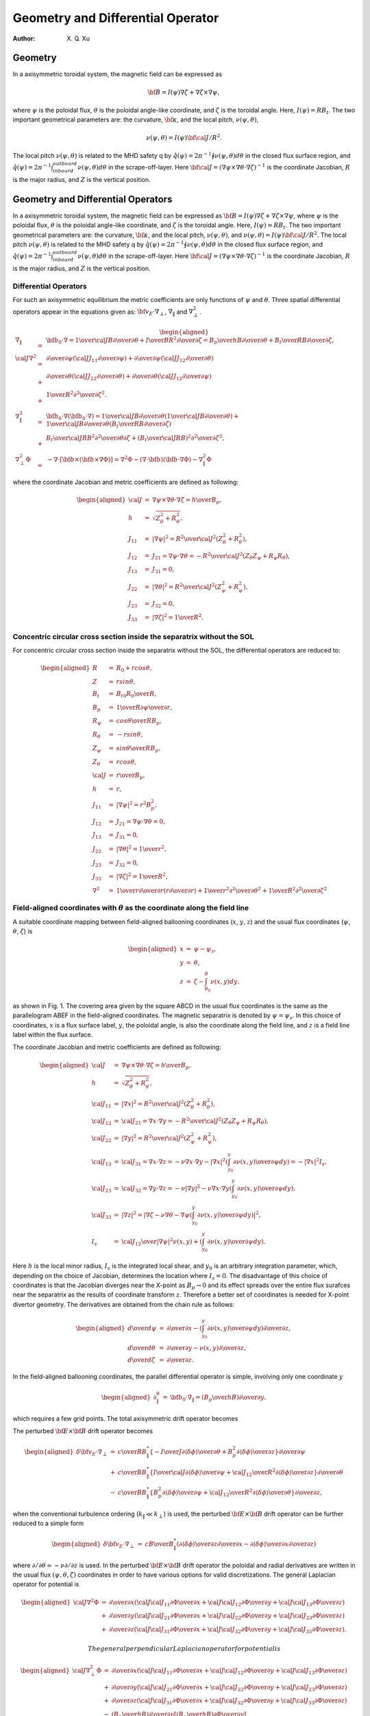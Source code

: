 .. default-role:: math

=======================================
Geometry and Differential Operator
=======================================

:Author: X. Q. Xu

Geometry
========

In a axisymmetric toroidal system, the magnetic field can be expressed
as

.. math:: {\bf B}=I(\psi)\nabla\zeta+\nabla\zeta\times\nabla\psi,

where `\psi` is the poloidal flux, `\theta` is the
poloidal angle-like coordinate, and `\zeta` is the toroidal
angle. Here, `I(\psi)=RB_t`. The two important geometrical
parameters are: the curvature, `\bf \kappa`, and the local
pitch, `\nu(\psi,\theta)`,

.. math:: \nu(\psi,\theta)= {I(\psi){\bf \cal J}/R^2}.

The local pitch `\nu(\psi,\theta)` is related to the MHD safety
q by `\hat q(\psi)={2\pi}^{-1}\oint\nu(\psi,\theta) d\theta` in
the closed flux surface region, and `\hat
q(\psi)={2\pi}^{-1}\int_{inboard}^{outboard}\nu(\psi,\theta) d\theta`
in the scrape-off-layer. Here `{\bf \cal
J}=(\nabla\psi\times\nabla\theta\cdot\nabla\zeta)^{-1}` is the
coordinate Jacobian, `R` is the major radius, and `Z` is
the vertical position.

Geometry and Differential Operators
===================================

In a axisymmetric toroidal system, the magnetic field can be expressed
as `{\bf B}=I(\psi)\nabla\zeta+\nabla\zeta\times\nabla\psi`, where
`\psi` is the poloidal flux, `\theta` is the poloidal
angle-like coordinate, and `\zeta` is the toroidal angle. Here,
`I(\psi)=RB_t`. The two important geometrical parameters are: the
curvature, `\bf \kappa`, and the local pitch,
`\nu(\psi,\theta)`, and
`\nu(\psi,\theta)= {I(\psi){\bf \cal J}/R^2}`. The local pitch
`\nu(\psi,\theta)` is related to the MHD safety q by
`\hat q(\psi)={2\pi}^{-1}\oint\nu(\psi,\theta) d\theta` in the
closed flux surface region, and
`\hat q(\psi)={2\pi}^{-1}\int_{inboard}^{outboard}\nu(\psi,\theta) d\theta`
in the scrape-off-layer. Here
`{\bf \cal J}=(\nabla\psi\times\nabla\theta\cdot\nabla\zeta)^{-1}`
is the coordinate Jacobian, `R` is the major radius, and `Z`
is the vertical position.

Differential Operators
----------------------

For such an axisymmetric equilibrium the metric coefficients are only
functions of `\psi` and `\theta`. Three spatial differential
operators appear in the equations given as:
`{\bf v_E}\cdot\nabla_\perp`, `\nabla_\|` and
`\nabla_\perp^2`.

.. math::

   \begin{aligned}
   \nabla_\|&=&{\bf b_0}\cdot\nabla={1\over {\cal J}B}{\partial\over\partial\theta}+{I\over BR^2}{\partial\over\partial\zeta}={B_p\over hB}{\partial\over\partial\theta}+{B_t\over RB}{\partial\over\partial\zeta}, \\
   {\cal J}\nabla^2&=&
   {\partial\over\partial\psi}\left({\cal J}J_{11}{\partial\over\partial\psi}\right)
   +{\partial\over\partial\psi}\left({\cal J}J_{12}{\partial\over\partial\theta}\right) \nonumber\\
   &+&{\partial\over\partial\theta}\left({\cal J}J_{22}{\partial\over\partial\theta}\right)
   +{\partial\over\partial\theta}\left({\cal J}J_{12}{\partial\over\partial\psi}\right)  \nonumber\\
   &+&{1\over R^2}{\partial^2\over\partial\zeta^2}. \\
   \nabla_\|^2&=&{\bf b}_0\cdot\nabla({\bf b}_0\cdot\nabla)={1\over {\cal J}B}{\partial\over\partial\theta}\left({1\over {\cal J}B}{\partial\over\partial\theta}\right)
   +{1\over {\cal J}B}{\partial\over\partial\theta}\left({B_t\over RB}{\partial\over\partial\zeta}\right) \\
   &+&{B_t\over {\cal J}RB^2}{\partial^2\over\partial\theta\partial\zeta}
   +\left({B_t\over {\cal J}RB}\right)^2{\partial^2\over\partial\zeta^2}, \\
   \nabla_\perp^2\Phi&=&-\nabla\cdot[{\bf b}\times({\bf b}\times\nabla\Phi)]=\nabla^2\Phi-(\nabla\cdot{\bf b})({\bf b}\cdot\nabla\Phi)-\nabla_\|^2\Phi\end{aligned}

where the coordinate Jacobian and metric coefficients are defined as
following:

.. math::

   \begin{aligned}
   {\cal J}&=&\nabla\psi\times\nabla\theta\cdot\nabla\zeta={h\over B_p}, \\
   h&=&\sqrt{Z_\theta^2+R_\theta^2}, \\
   J_{11}&=&|\nabla\psi|^2={R^2\over {\cal J}^2}(Z_\theta^2+R_\theta^2), \\
   J_{12}&=&J_{21}=\nabla\psi\cdot\nabla\theta=-{R^2\over {\cal J}^2}(Z_\theta Z_\psi+R_\psi R_\theta), \\
   J_{13}&=&J_{31}=0, \\
   J_{22}&=&|\nabla\theta|^2={R^2\over {\cal J}^2}(Z_\psi^2+R_\psi^2), \\
   J_{23}&=&J_{32}=0, \\
   J_{33}&=&|\nabla\zeta|^2={1\over R^2}.\end{aligned}

Concentric circular cross section inside the separatrix without the SOL
-----------------------------------------------------------------------

For concentric circular cross section inside the separatrix without the
SOL, the differential operators are reduced to:

.. math::

   \begin{aligned}
   R&=&R_0+rcos\theta, \\
   Z&=&rsin\theta, \\
   B_t&=&{B_{t0}R_0\over R}, \\
   B_p&=&{1\over R}{\partial\psi\over\partial r}, \\
   R_\psi&=&{cos\theta\over RB_p}, \\
   R_\theta&=&-rsin\theta, \\
   Z_\psi&=&{sin\theta\over RB_p}, \\
   Z_\theta&=&rcos\theta, \\
   {\cal J}&=&{r\over B_p}, \\
   h&=&r, \\
   J_{11}&=&|\nabla\psi|^2=r^2B_p^2, \\
   J_{12}&=&J_{21}=\nabla\psi\cdot\nabla\theta=0,\\
   J_{13}&=&J_{31}=0, \\
   J_{22}&=&|\nabla\theta|^2={1\over r^2}, \\
   J_{23}&=&J_{32}=0, \\
   J_{33}&=&|\nabla\zeta|^2={1\over R^2},\\
   \nabla^2&\simeq&{1\over r}{\partial\over\partial r}\left(r{\partial\over\partial r}\right)+{1\over r^2}{\partial^2\over\partial \theta^2}+{1\over R^2}{\partial^2\over\partial \zeta^2}\end{aligned}


Field-aligned coordinates with `\theta` as the coordinate along the field line
----------------------------------------------------------------------------------------

A suitable coordinate mapping between field-aligned ballooning
coordinates (`x`, `y`, `z`) and the usual flux
coordinates (`\psi`, `\theta`, `\zeta`) is

.. math::

   \begin{aligned}
   x&=&\psi-\psi_s, \nonumber \\
   y&=&\theta, \nonumber \\
   z&=&\zeta-\int_{\theta_0}^\theta \nu(x,y)dy.\end{aligned}

as shown in Fig. 1. The covering area given by the square ABCD in the
usual flux coordinates is the same as the parallelogram ABEF in the
field-aligned coordinates. The magnetic separatrix is denoted by
`\psi=\psi_s`. In this choice of coordinates, `x` is a
flux surface label, `y`, the poloidal angle, is also the
coordinate along the field line, and `z` is a field line label
within the flux surface.

The coordinate Jacobian and metric coefficients are defined as
following:

.. math::

   \begin{aligned}
   {\cal J}&=&\nabla\psi\times\nabla\theta\cdot\nabla\zeta={h\over B_p}, \\
   h&=&\sqrt{Z_\theta^2+R_\theta^2}, \\
   {\cal J}_{11}&=&|\nabla x|^2={R^2\over {\cal J}^2}(Z_\theta^2+R_\theta^2), \\
   {\cal J}_{12}&=&{\cal J}_{21}=\nabla x\cdot\nabla y=-{R^2\over {\cal J}^2}(Z_\theta Z_\psi+R_\psi R_\theta), \\
   {\cal J}_{22}&=&|\nabla y|^2={R^2\over {\cal J}^2}(Z_\psi^2+R_\psi^2), \\
   {\cal J}_{13}&=&{\cal J}_{31}=\nabla x\cdot\nabla z=-\nu\nabla x\cdot\nabla y-|\nabla x|^2\left(\int_{y_0}^y {\partial \nu(x,y)\over\partial\psi}dy\right)=-|\nabla x|^2I_s, \\
   {\cal J}_{23}&=&{\cal J}_{32}=\nabla y\cdot\nabla z=-\nu|\nabla y|^2-\nu\nabla x\cdot\nabla y\left(\int_{y_0}^y {\partial \nu(x,y)\over\partial\psi}dy\right), \\
   {\cal J}_{33}&=&|\nabla z|^2=\left |\nabla\zeta-\nu\nabla \theta-\nabla\psi\left(\int_{y_0}^y {\partial \nu(x,y)\over\partial\psi}dy\right)\right |^2, \\
   I_s &=&  {{\cal J}_{12}\over|\nabla\psi|^2}\nu(x,y)+\left(\int_{y_0}^y {\partial \nu(x,y)\over\partial\psi}dy\right).\end{aligned}

Here `h` is the local minor radius, `I_s` is the
integrated local shear, and `y_0` is an arbitrary integration
parameter, which, depending on the choice of Jacobian, determines the
location where `I_s=0`. The disadvantage of this choice of
coordinates is that the Jacobian diverges near the X-point as
`B_p\rightarrow 0` and its effect spreads over the entire flux
surafces near the separatrix as the results of coordinate transform
`z`. Therefore a better set of coordinates is needed for X-point
divertor geometry. The derivatives are obtained from the chain rule as
follows:

.. math::

   \begin{aligned}
   {d\over d\psi}&=&{\partial\over \partial x} - \left(\int_{y_0}^y {\partial \nu(x,y)\over\partial\psi}dy\right){\partial\over \partial z},   \\
   {d\over d\theta}&=&{\partial\over \partial y} - \nu(x,y){\partial\over \partial z},   \\
   {d\over d\zeta}&=&{\partial\over \partial z}.\end{aligned}

In the field-aligned ballooning coordinates, the parallel differential
operator is simple, involving only one coordinate `y`

.. math::

   \begin{aligned}
   \partial_\|^0 &=&  {\bf b}_0\cdot\nabla_\|=\left({B_p\over hB}\right){\partial\over\partial y}.\end{aligned}

which requires a few grid points. The total axisymmetric drift
operator becomes

The perturbed `{\bf E}\times {\bf B}` drift operator becomes

.. math::

   \begin{aligned}
   {\delta\bf v_E}\cdot\nabla_\perp&=&
   {c\over BB_\|^*}\left\{
   -{I\over J}{\partial\langle\delta\phi\rangle\over\partial\theta}
   +{B_p^2}
   {\partial\langle\delta\phi\rangle\over\partial z}
   \right\}{\partial\over\partial\psi} \nonumber\\
   &+&{c\over BB_\|^*}\left\{{I\over{\cal J}}
   {\partial\langle\delta\phi\rangle\over\partial\psi}
   +{{\cal J}_{12}\over R^2}
   {\partial\langle\delta\phi\rangle\over\partial z}
   \right\}{\partial\over\partial\theta} \nonumber\\
   &-&{c\over BB_\|^*}\left\{B_p^2
   {\partial\langle\delta\phi\rangle\over\partial\psi}
   +{{\cal J}_{12}\over R^2}
   {\partial\langle\delta\phi\rangle\over\partial\theta}
   \right\}{\partial\over\partial z},\end{aligned}

when the conventional turbulence ordering (`k_\|\ll k_\perp`) is
used, the perturbed `{\bf E}\times {\bf B}` drift operator can
be further reduced to a simple form

.. math::

   \begin{aligned}
   {\delta\bf v_E}\cdot\nabla_\perp&=&
   {cB\over B_\|^*}\left(
   {\partial\langle\delta\phi\rangle\over\partial z}{\partial\over\partial x}
   -{\partial\langle\delta\phi\rangle\over\partial x}{\partial\over\partial z}\right)\end{aligned}

where `\partial/\partial\theta\simeq -\nu\partial/\partial z` is
used. In the perturbed `{\bf E}\times {\bf B}` drift operator
the poloidal and radial derivatives are written in the usual flux
`(\psi,\theta,\zeta)` coordinates in order to have various
options for valid discretizations. The general Laplacian operator for
potential is

.. math::

   \begin{aligned}
   {\cal J}\nabla^2\Phi&=&{\partial\over\partial x}\left({\cal J}{\cal J}_{11}{\partial\Phi\over\partial x}
   +{\cal J}{\cal J}_{12}{\partial\Phi\over\partial y}
   +{\cal J}{\cal J}_{13}{\partial\Phi\over\partial z}\right) \nonumber\\
   &+&{\partial\over\partial y}\left({\cal J}{\cal J}_{21}{\partial\Phi\over\partial x}
   +{\cal J}{\cal J}_{22}{\partial\Phi\over\partial y}
   +{\cal J}{\cal J}_{23}{\partial\Phi\over\partial z}\right) \nonumber\\
   &+&{\partial\over\partial z}\left({\cal J}{\cal J}_{31}{\partial\Phi\over\partial x}
   +{\cal J}{\cal J}_{32}{\partial\Phi\over\partial y}
   +{\cal J}{\cal J}_{33}{\partial\Phi\over\partial z}\right).\end{aligned}

 The general perpendicular Laplacian operator for potential is

.. math::

   \begin{aligned}
   {\cal J}\nabla_\perp^2\Phi&=&{\partial\over\partial x}\left({\cal J}{\cal J}_{11}{\partial\Phi\over\partial x}
   +{\cal J}{\cal J}_{12}{\partial\Phi\over\partial y}
   +{\cal J}{\cal J}_{13}{\partial\Phi\over\partial z}\right) \nonumber\\
   &+&{\partial\over\partial y}\left({\cal J}{\cal J}_{21}{\partial\Phi\over\partial x}
   +{\cal J}{\cal J}_{22}{\partial\Phi\over\partial y}
   +{\cal J}{\cal J}_{23}{\partial\Phi\over\partial z}\right) \nonumber\\
   &+&{\partial\over\partial z}\left({\cal J}{\cal J}_{31}{\partial\Phi\over\partial x}
   +{\cal J}{\cal J}_{32}{\partial\Phi\over\partial y}
   +{\cal J}{\cal J}_{33}{\partial\Phi\over\partial z}\right) \nonumber\\
   &-&\left({B_p\over hB}\right){\partial\over\partial y}
   \left[\left({B_p\over hB}\right){\partial\Phi\over\partial y}\right] \nonumber\\
   &-&\left({B_p\over hB}\right)^2{\partial\ln B\over\partial y}{\partial\Phi\over\partial y}.\end{aligned}

The general perpendicular Laplacian operator for axisymmetric
potential `\Phi_0(x,y)` is

.. math::

   \begin{aligned}
   {\cal J}\nabla_\perp^2\Phi_0&=&{\partial\over\partial x}\left({\cal J}{\cal J}_{11}{\partial\Phi_0\over\partial x}
   +{\cal J}{\cal J}_{12}{\partial\Phi_0\over\partial y}\right) \nonumber\\
   &+&{\partial\over\partial y}\left({\cal J}{\cal J}_{21}{\partial\Phi_0\over\partial x}
   +{\cal J}{\cal J}_{22}{\partial\Phi_0\over\partial y}\right) \nonumber\\
   &-&\left({B_p\over hB}\right){\partial\over\partial y}
   \left[\left({B_p\over hB}\right){\partial\Phi_0\over\partial y}\right]  \nonumber\\
   &-&\left({B_p\over hB}\right)^2{\partial\ln B\over\partial y}{\partial\Phi\over\partial y}.\end{aligned}

For the perturbed potential `\delta\phi`, we can drop the
`\partial/\partial y` terms in Eq. (69) due to the elongated
nature of the turbulence (`k_\|/k_\perp\ll1`). The general
perpendicular Laplacian operator for perturbed potential
`\delta\phi` reduces to

.. math::

   \begin{aligned}
   {\cal J}\nabla_\perp^2\delta\phi&=&
   {\partial\over\partial x}\left({\cal J}{\cal J}_{11}{\partial\delta\phi\over\partial x}
   +{\cal J}{\cal J}_{13}{\partial\delta\phi\over\partial z}\right) \nonumber\\
   &+&{\partial\over\partial z}\left({\cal J}{\cal J}_{31}{\partial\delta\phi\over\partial x}
   +{\cal J}{\cal J}_{33}{\partial\delta\phi\over\partial z}\right).\end{aligned}

If the non-split potential `\Phi` is a preferred option, the
gyrokinetic Poisson equation (18) and the general perpendicular
Laplacian operator Eq. (69) have to be used. Then the assumption
`k_\|/k_\perp\ll1` is not used to simplify the perpendicular
Laplacian operator.
